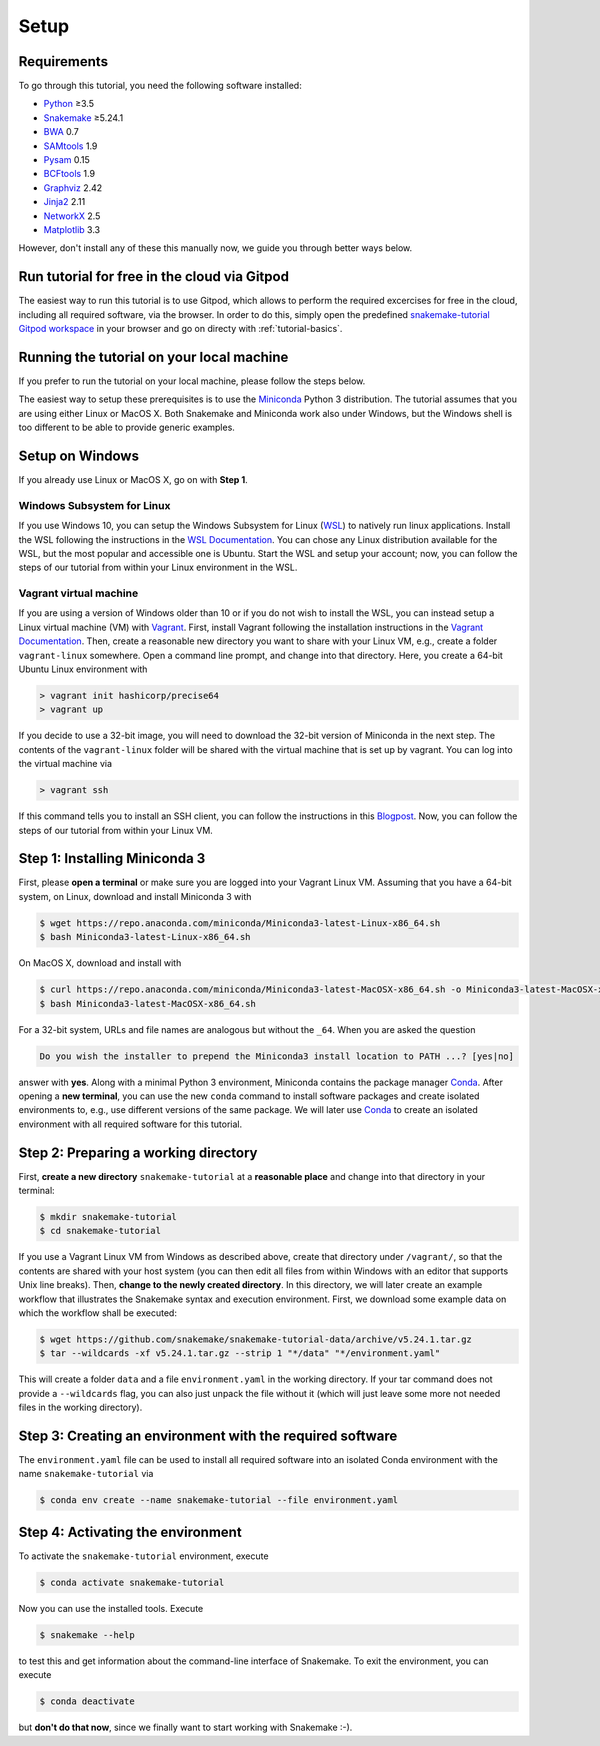 
.. _tutorial-setup:

Setup
-----

.. _Snakemake: https://snakemake.readthedocs.io
.. _Snakemake homepage: https://snakemake.readthedocs.io
.. _GNU Make: https://www.gnu.org/software/make
.. _Python: https://www.python.org
.. _BWA: http://bio-bwa.sourceforge.net
.. _SAMtools: https://www.htslib.org
.. _BCFtools: https://www.htslib.org
.. _Pandas: https://pandas.pydata.org
.. _Miniconda: https://conda.pydata.org/miniconda.html
.. _Conda: https://conda.pydata.org
.. _Bash: https://www.tldp.org/LDP/Bash-Beginners-Guide/html
.. _Atom: https://atom.io
.. _Graphviz: https://www.graphviz.org
.. _PyYAML: https://pyyaml.org
.. _Docutils: https://docutils.sourceforge.io
.. _Jinja2: https://jinja.palletsprojects.com
.. _NetworkX: https://networkx.github.io
.. _Matplotlib: https://matplotlib.org
.. _Pysam: https://pysam.readthedocs.io
.. _Bioconda: https://bioconda.github.io
.. _WSL: https://docs.microsoft.com/en-us/windows/wsl/about
.. _WSL Documentation: https://docs.microsoft.com/en-us/windows/wsl/install-win10
.. _Vagrant: https://www.vagrantup.com
.. _Vagrant Documentation: https://docs.vagrantup.com
.. _Blogpost: https://blog.osteel.me/posts/2015/01/25/how-to-use-vagrant-on-windows.html

Requirements
::::::::::::

To go through this tutorial, you need the following software installed:

* Python_ ≥3.5
* Snakemake_ ≥5.24.1
* BWA_ 0.7
* SAMtools_ 1.9
* Pysam_ 0.15
* BCFtools_ 1.9
* Graphviz_ 2.42
* Jinja2_ 2.11
* NetworkX_ 2.5
* Matplotlib_ 3.3

However, don't install any of these this manually now, we guide you through better ways below.

Run tutorial for free in the cloud via Gitpod
:::::::::::::::::::::::::::::::::::::::::::::

The easiest way to run this tutorial is to use Gitpod, which allows to perform the required excercises for free in the cloud, including all required software, via the browser.
In order to do this, simply open the predefined `snakemake-tutorial Gitpod workspace <https://gitpod.io/#https://github.com/snakemake/snakemake-tutorial-data>`_ in your browser and go on directy with :ref:`tutorial-basics`.

Running the tutorial on your local machine
::::::::::::::::::::::::::::::::::::::::::

If you prefer to run the tutorial on your local machine, please follow the steps below.

The easiest way to setup these prerequisites is to use the Miniconda_ Python 3 distribution.
The tutorial assumes that you are using either Linux or MacOS X.
Both Snakemake and Miniconda work also under Windows, but the Windows shell is too different to be able to provide generic examples.

Setup on Windows
::::::::::::::::

If you already use Linux or MacOS X, go on with **Step 1**.

Windows Subsystem for Linux
"""""""""""""""""""""""""""

If you use Windows 10, you can setup the Windows Subsystem for Linux (`WSL`_) to natively run linux applications.
Install the WSL following the instructions in the `WSL Documentation`_. You can chose any Linux distribution available for the WSL, but the most popular and accessible one is Ubuntu.
Start the WSL and setup your account; now, you can follow the steps of our tutorial from within your Linux environment in the WSL.

Vagrant virtual machine
"""""""""""""""""""""""

If you are using a version of Windows older than 10 or if you do not wish to install the WSL, you can instead setup a Linux virtual machine (VM) with Vagrant_.
First, install Vagrant following the installation instructions in the `Vagrant Documentation`_.
Then, create a reasonable new directory you want to share with your Linux VM, e.g., create a folder ``vagrant-linux`` somewhere.
Open a command line prompt, and change into that directory.
Here, you create a 64-bit Ubuntu Linux environment with

.. code:: console

    > vagrant init hashicorp/precise64
    > vagrant up

If you decide to use a 32-bit image, you will need to download the 32-bit version of Miniconda in the next step.
The contents of the ``vagrant-linux`` folder will be shared with the virtual machine that is set up by vagrant.
You can log into the virtual machine via

.. code:: console

    > vagrant ssh

If this command tells you to install an SSH client, you can follow the instructions in this Blogpost_.
Now, you can follow the steps of our tutorial from within your Linux VM.


Step 1: Installing Miniconda 3
::::::::::::::::::::::::::::::

First, please **open a terminal** or make sure you are logged into your Vagrant Linux VM.
Assuming that you have a 64-bit system, on Linux, download and install Miniconda 3 with

.. code:: console

    $ wget https://repo.anaconda.com/miniconda/Miniconda3-latest-Linux-x86_64.sh
    $ bash Miniconda3-latest-Linux-x86_64.sh

On MacOS X, download and install with

.. code:: console

    $ curl https://repo.anaconda.com/miniconda/Miniconda3-latest-MacOSX-x86_64.sh -o Miniconda3-latest-MacOSX-x86_64.sh
    $ bash Miniconda3-latest-MacOSX-x86_64.sh

For a 32-bit system, URLs and file names are analogous but without the ``_64``.
When you are asked the question

.. code::

    Do you wish the installer to prepend the Miniconda3 install location to PATH ...? [yes|no]

answer with **yes**.
Along with a minimal Python 3 environment, Miniconda contains the package manager Conda_.
After opening a **new terminal**, you can use the new ``conda`` command to install software packages and create isolated environments to, e.g., use different versions of the same package.
We will later use Conda_ to create an isolated environment with all required software for this tutorial.

Step 2: Preparing a working directory
:::::::::::::::::::::::::::::::::::::

First, **create a new directory** ``snakemake-tutorial`` at a **reasonable place** and change into that directory in your terminal:

.. code:: console

    $ mkdir snakemake-tutorial
    $ cd snakemake-tutorial

If you use a Vagrant Linux VM from Windows as described above, create that directory under ``/vagrant/``, so that the contents are shared with your host system (you can then edit all files from within Windows with an editor that supports Unix line breaks).
Then, **change to the newly created directory**.
In this directory, we will later create an example workflow that illustrates the Snakemake syntax and execution environment.
First, we download some example data on which the workflow shall be executed:

.. code:: console

    $ wget https://github.com/snakemake/snakemake-tutorial-data/archive/v5.24.1.tar.gz
    $ tar --wildcards -xf v5.24.1.tar.gz --strip 1 "*/data" "*/environment.yaml"

This will create a folder ``data`` and a file ``environment.yaml`` in the working directory.
If your tar command does not provide a ``--wildcards`` flag, you can also just unpack the file without it (which will just leave some more not needed files in the working directory).

Step 3: Creating an environment with the required software
::::::::::::::::::::::::::::::::::::::::::::::::::::::::::

The ``environment.yaml`` file can be used to install all required software into an isolated Conda environment with the name ``snakemake-tutorial`` via

.. code:: console

    $ conda env create --name snakemake-tutorial --file environment.yaml

Step 4: Activating the environment
::::::::::::::::::::::::::::::::::

To activate the ``snakemake-tutorial`` environment, execute

.. code:: console

    $ conda activate snakemake-tutorial

Now you can use the installed tools.
Execute

.. code:: console

    $ snakemake --help

to test this and get information about the command-line interface of Snakemake.
To exit the environment, you can execute

.. code:: console

    $ conda deactivate

but **don't do that now**, since we finally want to start working with Snakemake :-).
